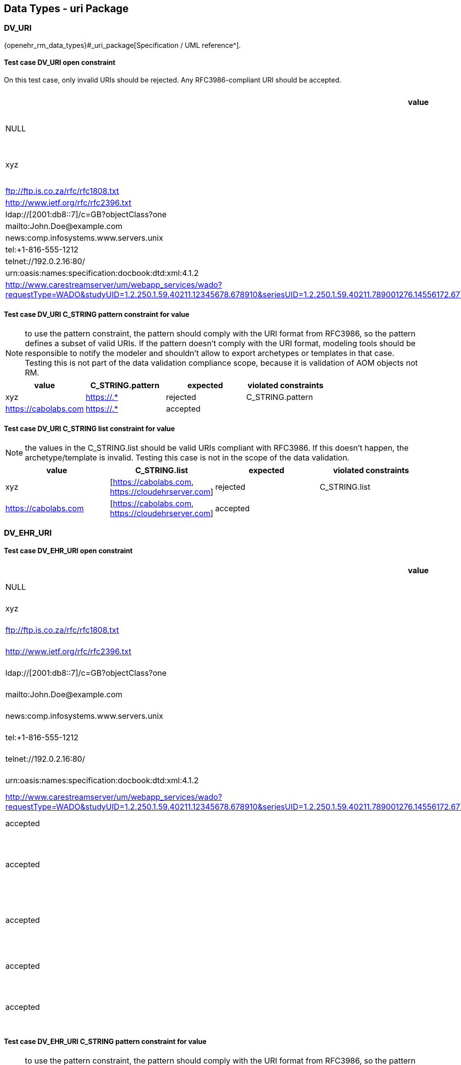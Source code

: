 == Data Types - uri Package

=== DV_URI

{openehr_rm_data_types}#_uri_package[Specification / UML reference^].

==== Test case DV_URI open constraint

On this test case, only invalid URIs should be rejected. Any RFC3986-compliant URI should be accepted.

[options="header"]
|===
| value                                               | expected | violated constraints         

| NULL                                                | rejected | RM/schema: value is required 
| xyz                                                 | rejected | value doesn't comply with RFC3986 
| ftp://ftp.is.co.za/rfc/rfc1808.txt                  | accepted |                              
| http://www.ietf.org/rfc/rfc2396.txt                 | accepted |                              
| ldap://[2001:db8::7]/c=GB?objectClass?one           | accepted |                              
| mailto:John.Doe@example.com                         | accepted |                              
| news:comp.infosystems.www.servers.unix              | accepted |                              
| tel:+1-816-555-1212                                 | accepted |                              
| telnet://192.0.2.16:80/                             | accepted |                              
| urn:oasis:names:specification:docbook:dtd:xml:4.1.2 | accepted |                              
| http://www.carestreamserver/um/webapp_services/wado?requestType=WADO&studyUID=1.2.250.1.59.40211.12345678.678910&seriesUID=1.2.250.1.59.40211.789001276.14556172.67789&objectUID=1.2.250.1.59.40211.2678810.87991027.899772.2&contentType=application%2Fdicom | accepted | 
|===


==== Test case DV_URI C_STRING pattern constraint for value

NOTE: to use the pattern constraint, the pattern should comply with the URI format from RFC3986, so the pattern defines a subset of valid URIs. If the pattern doesn't comply with the URI format, modeling tools should be responsible to notify the modeler and shouldn't allow to export archetypes or templates in that case. Testing this is not part of the data validation compliance scope, because it is validation of AOM objects not RM.

[options="header"]
|===
| value                                               | C_STRING.pattern | expected | violated constraints 

| xyz                                                 | https://.*       | rejected | C_STRING.pattern     
| https://cabolabs.com                                | https://.*       | accepted |                      
|===


==== Test case DV_URI C_STRING list constraint for value

NOTE: the values in the C_STRING.list should be valid URIs compliant with RFC3986. If this doesn't happen, the archetype/template is invalid. Testing this case is not in the scope of the data validation.

[options="header"]
|===
| value                | C_STRING.list                                      | expected | violated constraints 

| xyz                  | [https://cabolabs.com, https://cloudehrserver.com] | rejected | C_STRING.list        
| https://cabolabs.com | [https://cabolabs.com, https://cloudehrserver.com] | accepted |                      
|===


=== DV_EHR_URI

==== Test case DV_EHR_URI open constraint

[options="header"]
|===
| value                                               | expected | violated constraints              | notes 

| NULL                                                | rejected | RM/schema: value is required      |       
| xyz                                                 | rejected | value doesn't comply with RFC3986 |       
| ftp://ftp.is.co.za/rfc/rfc1808.txt                  | rejected | URI doesn't have schema = 'ehr'   |       
| http://www.ietf.org/rfc/rfc2396.txt                 | rejected | URI doesn't have schema = 'ehr'   |       
| ldap://[2001:db8::7]/c=GB?objectClass?one           | rejected | URI doesn't have schema = 'ehr'   |       
| mailto:John.Doe@example.com                         | rejected | URI doesn't have schema = 'ehr'   |       
| news:comp.infosystems.www.servers.unix              | rejected | URI doesn't have schema = 'ehr'   |       
| tel:+1-816-555-1212                                 | rejected | URI doesn't have schema = 'ehr'   |       
| telnet://192.0.2.16:80/                             | rejected | URI doesn't have schema = 'ehr'   |       
| urn:oasis:names:specification:docbook:dtd:xml:4.1.2 | rejected | URI doesn't have schema = 'ehr'   |       
| http://www.carestreamserver/um/webapp_services/wado?requestType=WADO&studyUID=1.2.250.1.59.40211.12345678.678910&seriesUID=1.2.250.1.59.40211.789001276.14556172.67789&objectUID=1.2.250.1.59.40211.2678810.87991027.899772.2&contentType=application%2Fdicom | rejected | URI doesn't have schema = 'ehr' 
| ehr:/89c0752e-0815-47d7-8b3c-b3aaea2cea7a           | accepted | | This should be a valid reference to an EHR 
| ehr:/89c0752e-0815-47d7-8b3c-b3aaea2cea7a/031f2513-b9ef-47b2-bbef-8db24ae68c2f::EHRSERVER::1 | accepted | | This should be a valid reference to a COMPOSITION or FOLDER in an EHR (some top-level VERSIONED_OBJECT) 
| ehr:/89c0752e-0815-47d7-8b3c-b3aaea2cea7a/031f2513-b9ef-47b2-bbef-8db24ae68c2f::EHRSERVER::1/context/other_context[at0001]/items[archetype_id=openEHR-EHR-CLUSTER.sample_symptom.v1]/items[at0034]/items[at0021]/value | accepted | | This should be a valid reference to a DATA_VALUE node in a COMPOSITION from an EHR 
| ehr://CLOUD_EHRSERVER/89c0752e-0815-47d7-8b3c-b3aaea2cea7a           | accepted | | Similar to the examples above, with given system_id as the URI `authority` 
| ehr://CLOUD_EHRSERVER/89c0752e-0815-47d7-8b3c-b3aaea2cea7a/031f2513-b9ef-47b2-bbef-8db24ae68c2f::EHRSERVER::1 | accepted | | Similar to the examples above, with given system_id as the URI `authority` 
| ehr://CLOUD_EHRSERVER/89c0752e-0815-47d7-8b3c-b3aaea2cea7a/031f2513-b9ef-47b2-bbef-8db24ae68c2f::EHRSERVER::1/context/other_context[at0001]/items[archetype_id=openEHR-EHR-CLUSTER.sample_symptom.v1]/items[at0034]/items[at0021]/value | accepted | | Similar to the examples above, with given system_id as the URI `authority` 
|===


==== Test case DV_EHR_URI C_STRING pattern constraint for value

NOTE: to use the pattern constraint, the pattern should comply with the URI format from RFC3986, so the pattern defines a subset of valid URIs. If the pattern doesn't comply with the URI format, modeling tools should be responsible to notify the modeler and shouldn't allow to export archetypes or templates in that case. Testing this is not part of the data validation compliance scope, because it is validation of AOM objects not RM.

[options="header"]
|===
| value                                                      | C_STRING.pattern | expected | violated constraints 

| xyz                                                        | ehr://.*         | rejected | C_STRING.pattern     
| https://cabolabs.com                                       | ehr://.*         | rejected | C_STRING.pattern     
| ehr://CLOUD_EHRSERVER/89c0752e-0815-47d7-8b3c-b3aaea2cea7a | ehr://.*         | accepted |                      
|===


==== Test case DV_EHR_URI C_STRING list constraint for value

NOTE: the values in the C_STRING.list should be valid URIs compliant with RFC3986. If this doesn't happen, the archetype/template is invalid. Testing this case is not in the scope of the data validation.

[options="header"]
|===
| value                | C_STRING.list                                                                                                                | expected | violated constraints 

| xyz                  | [ehr:/89c0752e-0815-47d7-8b3c-b3aaea2cea7a, ehr://CLOUD_EHRSERVER/89c0752e-0815-47d7-8b3c-b3aaea2cea7a]                      | rejected | C_STRING.list        
| https://cabolabs.com | [ehr:/89c0752e-0815-47d7-8b3c-b3aaea2cea7a, ehr://CLOUD_EHRSERVER/89c0752e-0815-47d7-8b3c-b3aaea2cea7a]                      | rejected | C_STRING.list        
| ehr:/89c0752e-0815-47d7-8b3c-b3aaea2cea7a | [ehr:/89c0752e-0815-47d7-8b3c-b3aaea2cea7a, ehr://CLOUD_EHRSERVER/89c0752e-0815-47d7-8b3c-b3aaea2cea7a] | accepted |                      
|===

